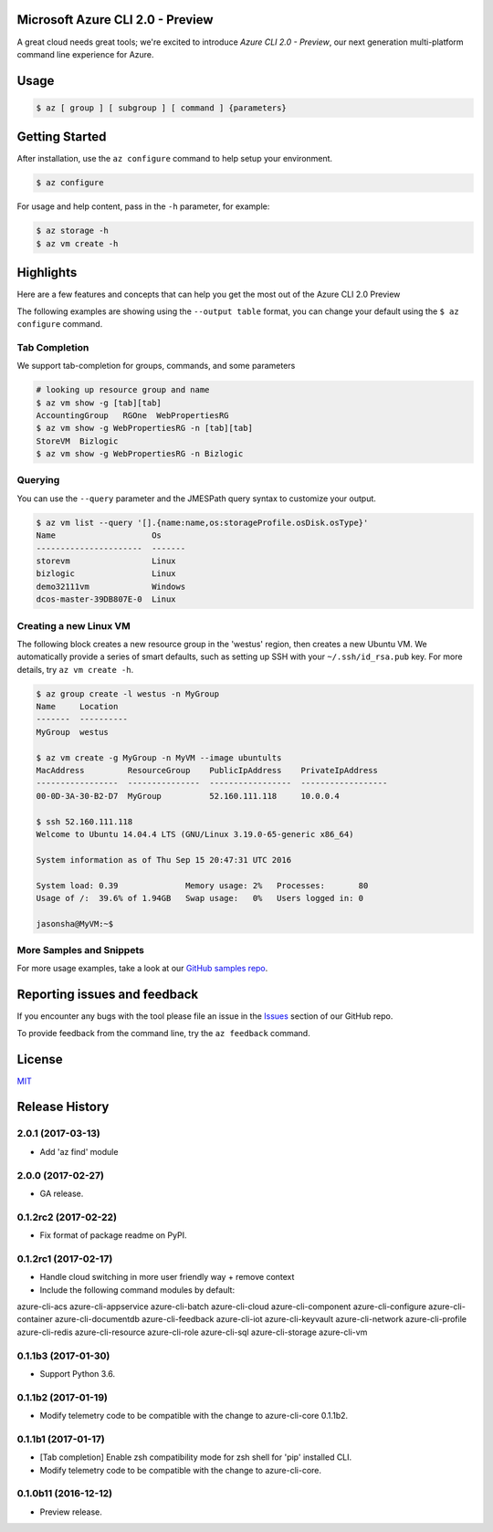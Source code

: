 Microsoft Azure CLI 2.0 - Preview
==================================

A great cloud needs great tools; we're excited to introduce *Azure CLI 2.0 - Preview*, our next generation multi-platform command line experience for Azure.

Usage
=====
.. code-block:: console

    $ az [ group ] [ subgroup ] [ command ] {parameters}


Getting Started
=====================

After installation, use the ``az configure`` command to help setup your environment.

.. code-block:: console

   $ az configure

For usage and help content, pass in the ``-h`` parameter, for example:

.. code-block:: console

   $ az storage -h
   $ az vm create -h

Highlights
===========

Here are a few features and concepts that can help you get the most out of the Azure CLI 2.0 Preview

The following examples are showing using the ``--output table`` format, you can change your default using the ``$ az configure`` command.

Tab Completion
^^^^^^^^^^^^^^

We support tab-completion for groups, commands, and some parameters

.. code-block:: console

   # looking up resource group and name
   $ az vm show -g [tab][tab]
   AccountingGroup   RGOne  WebPropertiesRG
   $ az vm show -g WebPropertiesRG -n [tab][tab]
   StoreVM  Bizlogic
   $ az vm show -g WebPropertiesRG -n Bizlogic

Querying
^^^^^^^^

You can use the ``--query`` parameter and the JMESPath query syntax to customize your output.

.. code-block:: console

   $ az vm list --query '[].{name:name,os:storageProfile.osDisk.osType}'
   Name                    Os
   ----------------------  -------
   storevm                 Linux
   bizlogic                Linux
   demo32111vm             Windows
   dcos-master-39DB807E-0  Linux

Creating a new Linux VM
^^^^^^^^^^^^^^^^^^^^^^^
The following block creates a new resource group in the 'westus' region, then creates a new Ubuntu VM.  We automatically provide a series of smart defaults, such as setting up SSH with your  ``~/.ssh/id_rsa.pub`` key.  For more details, try ``az vm create -h``.

.. code-block:: console

   $ az group create -l westus -n MyGroup
   Name     Location
   -------  ----------
   MyGroup  westus

   $ az vm create -g MyGroup -n MyVM --image ubuntults
   MacAddress         ResourceGroup    PublicIpAddress    PrivateIpAddress
   -----------------  ---------------  -----------------  ------------------
   00-0D-3A-30-B2-D7  MyGroup          52.160.111.118     10.0.0.4

   $ ssh 52.160.111.118
   Welcome to Ubuntu 14.04.4 LTS (GNU/Linux 3.19.0-65-generic x86_64)

   System information as of Thu Sep 15 20:47:31 UTC 2016

   System load: 0.39              Memory usage: 2%   Processes:       80
   Usage of /:  39.6% of 1.94GB   Swap usage:   0%   Users logged in: 0

   jasonsha@MyVM:~$

More Samples and Snippets
^^^^^^^^^^^^^^^^^^^^^^^^^
For more usage examples, take a look at our `GitHub samples repo <http://github.com/Azure/azure-cli-samples>`__.

Reporting issues and feedback
=======================================

If you encounter any bugs with the tool please file an issue in the `Issues <https://github.com/Azure/azure-cli/issues>`__ section of our GitHub repo.

To provide feedback from the command line, try the ``az feedback`` command.

License
=======

`MIT <https://github.com/Azure/azure-cli/blob/master/LICENSE.txt>`__


.. :changelog:

Release History
===============


2.0.1 (2017-03-13)
^^^^^^^^^^^^^^^^^^

* Add 'az find' module

2.0.0 (2017-02-27)
^^^^^^^^^^^^^^^^^^

* GA release.

0.1.2rc2 (2017-02-22)
^^^^^^^^^^^^^^^^^^^^^

* Fix format of package readme on PyPI.


0.1.2rc1 (2017-02-17)
^^^^^^^^^^^^^^^^^^^^^

* Handle cloud switching in more user friendly way + remove context
* Include the following command modules by default:

azure-cli-acs
azure-cli-appservice
azure-cli-batch
azure-cli-cloud
azure-cli-component
azure-cli-configure
azure-cli-container
azure-cli-documentdb
azure-cli-feedback
azure-cli-iot
azure-cli-keyvault
azure-cli-network
azure-cli-profile
azure-cli-redis
azure-cli-resource
azure-cli-role
azure-cli-sql
azure-cli-storage
azure-cli-vm


0.1.1b3 (2017-01-30)
^^^^^^^^^^^^^^^^^^^^

* Support Python 3.6.


0.1.1b2 (2017-01-19)
^^^^^^^^^^^^^^^^^^^^

* Modify telemetry code to be compatible with the change to azure-cli-core 0.1.1b2.


0.1.1b1 (2017-01-17)
^^^^^^^^^^^^^^^^^^^^

* [Tab completion] Enable zsh compatibility mode for zsh shell for 'pip' installed CLI.
* Modify telemetry code to be compatible with the change to azure-cli-core.

0.1.0b11 (2016-12-12)
^^^^^^^^^^^^^^^^^^^^^

* Preview release.


